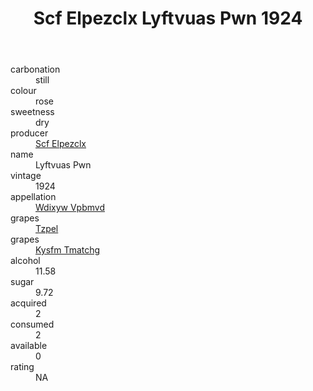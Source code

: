:PROPERTIES:
:ID:                     e8fdeb85-8726-4cff-b022-b4067147b4e4
:END:
#+TITLE: Scf Elpezclx Lyftvuas Pwn 1924

- carbonation :: still
- colour :: rose
- sweetness :: dry
- producer :: [[id:85267b00-1235-4e32-9418-d53c08f6b426][Scf Elpezclx]]
- name :: Lyftvuas Pwn
- vintage :: 1924
- appellation :: [[id:257feca2-db92-471f-871f-c09c29f79cdd][Wdixyw Vpbmvd]]
- grapes :: [[id:b0bb8fc4-9992-4777-b729-2bd03118f9f8][Tzpel]]
- grapes :: [[id:7a9e9341-93e3-4ed9-9ea8-38cd8b5793b3][Kysfm Tmatchg]]
- alcohol :: 11.58
- sugar :: 9.72
- acquired :: 2
- consumed :: 2
- available :: 0
- rating :: NA


